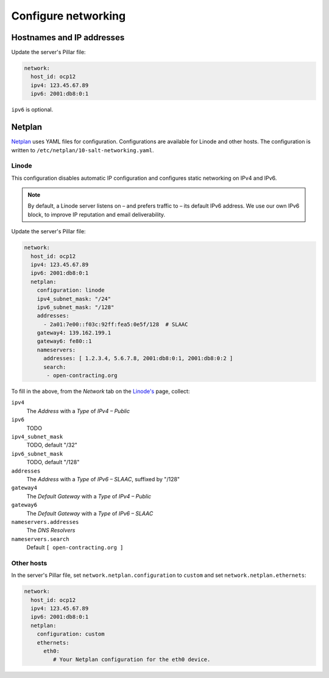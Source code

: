 Configure networking
====================

Hostnames and IP addresses
--------------------------

Update the server's Pillar file:

.. code-block:: yaml

   network:
     host_id: ocp12
     ipv4: 123.45.67.89
     ipv6: 2001:db8:0:1

``ipv6`` is optional.

Netplan
-------

`Netplan <https://netplan.io>`__ uses YAML files for configuration. Configurations are available for Linode and other hosts. The configuration is written to ``/etc/netplan/10-salt-networking.yaml``.

Linode
~~~~~~

This configuration disables automatic IP configuration and configures static networking on IPv4 and IPv6.

.. note::

   By default, a Linode server listens on – and prefers traffic to – its default IPv6 address. We use our own IPv6 block, to improve IP reputation and email deliverability.

Update the server's Pillar file:

.. code-block:: yaml

   network:
     host_id: ocp12
     ipv4: 123.45.67.89
     ipv6: 2001:db8:0:1
     netplan:
       configuration: linode
       ipv4_subnet_mask: "/24"
       ipv6_subnet_mask: "/128"
       addresses:
         - 2a01:7e00::f03c:92ff:fea5:0e5f/128  # SLAAC
       gateway4: 139.162.199.1
       gateway6: fe80::1
       nameservers:
         addresses: [ 1.2.3.4, 5.6.7.8, 2001:db8:0:1, 2001:db8:0:2 ]
         search:
          - open-contracting.org

To fill in the above, from the *Network* tab on the `Linode's <https://cloud.linode.com/linodes>`__ page, collect:

``ipv4``
  The *Address* with a *Type* of *IPv4 – Public*
``ipv6``
  TODO
``ipv4_subnet_mask``
  TODO, default "/32"
``ipv6_subnet_mask``
  TODO, default "/128"
``addresses``
  The *Address* with a *Type* of *IPv6 – SLAAC*, suffixed by "/128"
``gateway4``
  The *Default Gateway* with a *Type* of *IPv4 – Public*
``gateway6``
  The *Default Gateway* with a *Type* of *IPv6 – SLAAC*
``nameservers.addresses``
  The *DNS Resolvers*
``nameservers.search``
  Default ``[ open-contracting.org ]``

Other hosts
~~~~~~~~~~~

In the server's Pillar file, set ``network.netplan.configuration`` to ``custom`` and set ``network.netplan.ethernets``:

.. code-block:: yaml

   network:
     host_id: ocp12
     ipv4: 123.45.67.89
     ipv6: 2001:db8:0:1
     netplan:
       configuration: custom
       ethernets:
         eth0:
            # Your Netplan configuration for the eth0 device.
